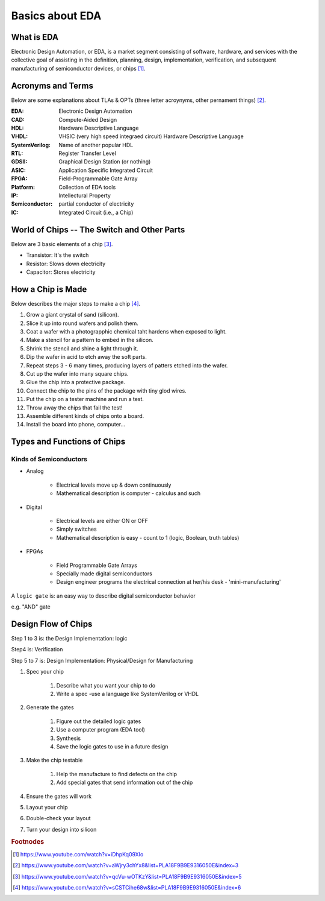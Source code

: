 


Basics about EDA
===================

What is EDA
-----------------
Electronic Design Automation, or EDA, is a market segment consisting of software, hardware, and 
services with the collective goal of assisting in the definition, planning, design, implementation, verification, 
and subsequent manufacturing of semiconductor devices, or chips [#]_.

.. raw:: html
   
   <iframe width="560" height="315" src="https://www.youtube.com/embed/iDhpKq09XIo" title="YouTube video player" frameborder="0" allow="accelerometer; autoplay; clipboard-write; encrypted-media; gyroscope; picture-in-picture" allowfullscreen></iframe>


Acronyms and Terms
------------------
Below are some explanations about TLAs & OPTs (three letter acroynyms, other pernament things) [#]_.

.. 以下为字段列表

:EDA: Electronic Design Automation 
:CAD: Compute-Aided Design
:HDL: Hardware Descriptive Language
:VHDL: VHSIC (very high speed integraed circuit) Hardware Descriptive Language
:SystemVerilog: Name of another popular HDL
:RTL: Register Transfer Level
:GDSII: Graphical Design Station (or nothing)
:ASIC: Application Specific Integrated Circuit 
:FPGA: Field-Programmable Gate Array
:Platform: Collection of EDA tools
:IP: Intellectural Property
:Semiconductor: partial conductor of electricity
:IC: Integrated Circuit (i.e., a Chip)

.. 以下插入youtube视频，嵌入链接直接从youtube视频下的share选项复制得到

.. raw:: html
   
   <iframe width="560" height="315" src="https://www.youtube.com/embed/aWjry3chYx8" title="YouTube video player" frameborder="0" allow="accelerometer; autoplay; clipboard-write; encrypted-media; gyroscope; picture-in-picture" allowfullscreen></iframe>
   

World of Chips -- The Switch and Other Parts
----------------------------
Below are 3 basic elements of a chip [#]_.

* Transistor: It's the switch 
* Resistor: Slows down electricity
* Capacitor: Stores electricity

How a Chip is Made  
----------------------
Below describes the major steps to make a chip [#]_.

1. Grow a giant crystal of sand (silicon).
2. Slice it up into round wafers and polish them.
3. Coat a wafer with a photograpphic chemical taht hardens when exposed to light.
4. Make a stencil for a pattern to embed in the silicon.
5. Shrink the stencil and shine a light through it.
6. Dip the wafer in acid to etch away the soft parts. 
7. Repeat steps 3 - 6 many times, producing layers of patters etched into the wafer.
8. Cut up the wafer into many square chips.
9. Glue the chip into a protective package.
10. Connect the chip to the pins of the package with tiny glod wires.
11. Put the chip on a tester machine and run a test.
12. Throw away the chips that fail the test!
13. Assemble different kinds of chips onto a board.
14. Install the board into phone, computer... 

Types and Functions of Chips
------------------------------

Kinds of Semiconductors
************************* 

* Analog

	* Electrical levels move up & down continuously
	* Mathematical description is computer - calculus and such

* Digital

	* Electrical levels are either ON or OFF
	* Simply switches
	* Mathematical description is easy - count to 1 (logic, Boolean, truth tables)

* FPGAs

	* Field Programmable Gate Arrays
	* Specially made digital semiconductors
	* Design engineer programs the electrical connection at her/his desk - 'mini-manufacturing'

A ``logic gate`` is: an easy way to describe digital semiconductor behavior

e.g. "AND" gate

Design Flow of Chips
----------------------

Step 1 to 3 is: the Design Implementation: logic

Step4 is: Verification

Step 5 to 7 is: Design Implementation: Physical/Design for Manufacturing

1. Spec your chip

	1. Describe what you want your chip to do 
	2. Write a spec -use a language like SystemVerilog or VHDL

2. Generate the gates

	1. Figure out the detailed logic gates
	2. Use a computer program (EDA tool)
	3. Synthesis
	4. Save the logic gates to use in a future design

3. Make the chip testable 

	1. Help the manufacture to find defects on the chip
	2. Add special gates that send information out of the chip

4. Ensure the gates will work
5. Layout your chip
6. Double-check your layout
7. Turn your design into silicon








.. rubric:: Footnodes
.. [#] https://www.youtube.com/watch?v=iDhpKq09XIo
.. [#] https://www.youtube.com/watch?v=aWjry3chYx8&list=PLA18F9B9E9316050E&index=3
.. [#] https://www.youtube.com/watch?v=qcVu-wOTKzY&list=PLA18F9B9E9316050E&index=5
.. [#] https://www.youtube.com/watch?v=sCSTCihe68w&list=PLA18F9B9E9316050E&index=6






